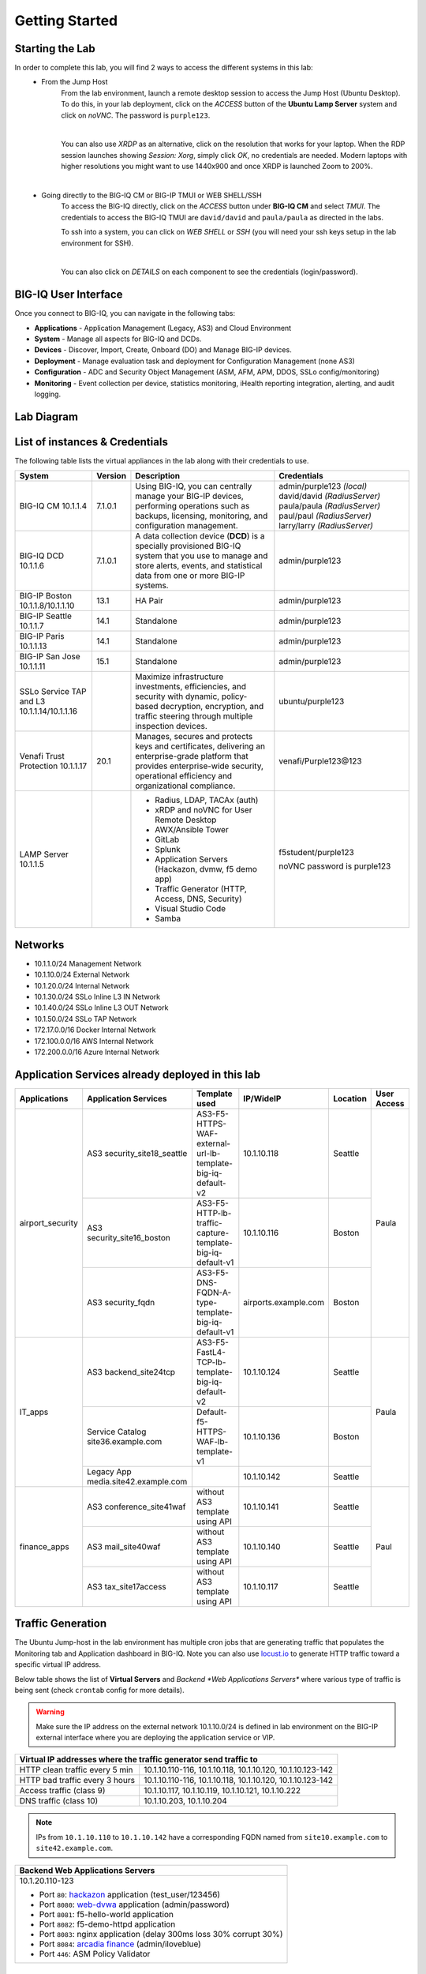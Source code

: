 Getting Started
===============

Starting the Lab
----------------

In order to complete this lab, you will find 2 ways to access the different systems in this lab:
   - From the Jump Host
      From the lab environment, launch a remote desktop session to access the Jump Host (Ubuntu Desktop). 
      To do this, in your lab deployment, click on the *ACCESS* button of the **Ubuntu Lamp Server** system and click on
      *noVNC*. The password is ``purple123``.

      |

      You can also use *XRDP* as an alternative, click on the resolution that works for your laptop. 
      When the RDP session launches showing *Session: Xorg*, simply click *OK*, no credentials are needed.
      Modern laptops with higher resolutions you might want to use 1440x900 and once XRDP is launched Zoom to 200%.

      |
      
      |udf_ubuntu_rdp_vnc|

   - Going directly to the BIG-IQ CM or BIG-IP TMUI or WEB SHELL/SSH
      To access the BIG-IQ directly, click on the *ACCESS* button under **BIG-IQ CM**
      and select *TMUI*. The credentials to access the BIG-IQ TMUI are ``david/david`` and ``paula/paula`` as directed in the labs.

      |udf_bigiq_tmui|

      To ssh into a system, you can click on *WEB SHELL* or *SSH* (you will need your ssh keys setup in the lab environment for SSH).

      |    

      You can also click on *DETAILS* on each component to see the credentials (login/password).

.. |udf_ubuntu_rdp_vnc| image:: /pictures/udf_ubuntu_rdp_vnc.png
   :scale: 60%

.. |udf_bigiq_tmui| image:: /pictures/udf_bigiq_tmui.png
   :scale: 60%

BIG-IQ User Interface
---------------------

Once you connect to BIG-IQ, you can navigate in the following tabs:

- **Applications** - Application Management (Legacy, AS3) and Cloud Environment
- **System** - Manage all aspects for BIG-IQ and DCDs.
- **Devices** - Discover, Import, Create, Onboard (DO) and Manage BIG-IP devices.
- **Deployment** - Manage evaluation task and deployment for Configuration Management (none AS3)
- **Configuration** - ADC and Security Object Management (ASM, AFM, APM, DDOS, SSLo config/monitoring)
- **Monitoring** - Event collection per device, statistics monitoring, iHealth reporting integration, alerting, and audit logging.

|welcomebigiq|

.. |welcomebigiq| image:: /pictures/welcomebigiq.png
   :scale: 40%

Lab Diagram
-----------

.. image:: ./pictures/diagram_udf.png
   :align: center
   :scale: 40%

List of instances & Credentials
-------------------------------

The following table lists the virtual appliances in the lab along with their credentials to use.

+-------------------------+---------+----------------------------------------------------------------------------------------------+-----------------------------+
| System                  | Version | Description                                                                                  | Credentials                 |
+=========================+=========+==============================================================================================+=============================+
| BIG-IQ CM               | 7.1.0.1 | Using BIG-IQ, you can centrally manage your BIG-IP devices,                                  | admin/purple123 *(local)*   |
| 10.1.1.4                |         | performing operations such as backups, licensing, monitoring,                                | david/david *(RadiusServer)*|
|                         |         | and configuration management.                                                                | paula/paula *(RadiusServer)*|
|                         |         |                                                                                              | paul/paul *(RadiusServer)*  |
|                         |         |                                                                                              | larry/larry *(RadiusServer)*|
+-------------------------+---------+----------------------------------------------------------------------------------------------+-----------------------------+
| BIG-IQ DCD              | 7.1.0.1 | A data collection device (**DCD**) is a specially provisioned                                | admin/purple123             |
| 10.1.1.6                |         | BIG-IQ system that you use to manage and store alerts, events,                               |                             |
|                         |         | and statistical data from one or more BIG-IP systems.                                        |                             |
+-------------------------+---------+----------------------------------------------------------------------------------------------+-----------------------------+
| BIG-IP Boston           | 13.1    | HA Pair                                                                                      | admin/purple123             |
| 10.1.1.8/10.1.1.10      |         |                                                                                              |                             |
+-------------------------+---------+----------------------------------------------------------------------------------------------+-----------------------------+
| BIG-IP Seattle          | 14.1    | Standalone                                                                                   | admin/purple123             |
| 10.1.1.7                |         |                                                                                              |                             |
+-------------------------+---------+----------------------------------------------------------------------------------------------+-----------------------------+
| BIG-IP Paris            | 14.1    | Standalone                                                                                   | admin/purple123             |
| 10.1.1.13               |         |                                                                                              |                             |
+-------------------------+---------+----------------------------------------------------------------------------------------------+-----------------------------+
| BIG-IP San Jose         | 15.1    | Standalone                                                                                   | admin/purple123             |
| 10.1.1.11               |         |                                                                                              |                             |
+-------------------------+---------+----------------------------------------------------------------------------------------------+-----------------------------+
| SSLo Service TAP and L3 |         | Maximize infrastructure investments, efficiencies,                                           | ubuntu/purple123            |
| 10.1.1.14/10.1.1.16     |         | and security with dynamic, policy-based decryption,                                          |                             |
|                         |         | encryption, and traffic steering through multiple inspection devices.                        |                             |
+-------------------------+---------+----------------------------------------------------------------------------------------------+-----------------------------+
| Venafi Trust Protection | 20.1    | Manages, secures and protects keys and certificates, delivering an enterprise-grade platform | venafi/Purple123\@123       |
| 10.1.1.17               |         | that provides enterprise-wide security, operational efficiency and                           |                             |
|                         |         | organizational compliance.                                                                   |                             |
+-------------------------+---------+----------------------------------------------------------------------------------------------+-----------------------------+
| LAMP Server             |         | - Radius, LDAP, TACAx (auth)                                                                 | f5student/purple123         |
| 10.1.1.5                |         | - xRDP and noVNC for User Remote Desktop                                                     |                             |
|                         |         | - AWX/Ansible Tower                                                                          | noVNC password is purple123 |
|                         |         | - GitLab                                                                                     |                             |
|                         |         | - Splunk                                                                                     |                             |
|                         |         | - Application Servers (Hackazon, dvmw, f5 demo app)                                          |                             |
|                         |         | - Traffic Generator (HTTP, Access, DNS, Security)                                            |                             |
|                         |         | - Visual Studio Code                                                                         |                             |
|                         |         | - Samba                                                                                      |                             |
+-------------------------+---------+----------------------------------------------------------------------------------------------+-----------------------------+

Networks
--------

- 10.1.1.0/24 Management Network
- 10.1.10.0/24 External Network
- 10.1.20.0/24 Internal Network
- 10.1.30.0/24 SSLo Inline L3 IN Network
- 10.1.40.0/24 SSLo Inline L3 OUT Network
- 10.1.50.0/24 SSLo TAP Network
- 172.17.0.0/16 Docker Internal Network
- 172.100.0.0/16 AWS Internal Network
- 172.200.0.0/16 Azure Internal Network

Application Services already deployed in this lab
-------------------------------------------------

+------------------+-------------------------------------+-------------------------------------------------------------+----------------------+--------------+-------------+
| Applications     | Application Services                | Template used                                               | IP/WideIP            | Location     | User Access |
+==================+=====================================+=============================================================+======================+==============+=============+
| airport_security | AS3 security_site18_seattle         | AS3-F5-HTTPS-WAF-external-url-lb-template-big-iq-default-v2 | 10.1.10.118          | Seattle      | Paula       |
|                  +-------------------------------------+-------------------------------------------------------------+----------------------+--------------+             |
|                  | AS3 security_site16_boston          | AS3-F5-HTTP-lb-traffic-capture-template-big-iq-default-v1   | 10.1.10.116          | Boston       |             |
|                  +-------------------------------------+-------------------------------------------------------------+----------------------+--------------+             |
|                  | AS3 security_fqdn                   | AS3-F5-DNS-FQDN-A-type-template-big-iq-default-v1           | airports.example.com | Boston       |             |
+------------------+-------------------------------------+-------------------------------------------------------------+----------------------+--------------+-------------+
| IT_apps          | AS3 backend_site24tcp               | AS3-F5-FastL4-TCP-lb-template-big-iq-default-v2             | 10.1.10.124          | Seattle      | Paula       |
|                  +-------------------------------------+-------------------------------------------------------------+----------------------+--------------+             |
|                  | Service Catalog site36.example.com  | Default-f5-HTTPS-WAF-lb-template-v1                         | 10.1.10.136          | Boston       |             |
|                  +-------------------------------------+-------------------------------------------------------------+----------------------+--------------+             |
|                  | Legacy App media.site42.example.com |                                                             | 10.1.10.142          | Seattle      |             |
+------------------+-------------------------------------+-------------------------------------------------------------+----------------------+--------------+-------------+
| finance_apps     | AS3 conference_site41waf            | without AS3 template using API                              | 10.1.10.141          | Seattle      | Paul        |
|                  +-------------------------------------+-------------------------------------------------------------+----------------------+--------------+             |
|                  | AS3 mail_site40waf                  | without AS3 template using API                              | 10.1.10.140          | Seattle      |             |
|                  +-------------------------------------+-------------------------------------------------------------+----------------------+--------------+             |
|                  | AS3 tax_site17access                | without AS3 template using API                              | 10.1.10.117          | Seattle      |             |
+------------------+-------------------------------------+-------------------------------------------------------------+----------------------+--------------+-------------+

Traffic Generation
------------------

The Ubuntu Jump-host in the lab environment has multiple cron jobs that are generating traffic that populates the Monitoring tab 
and Application dashboard in BIG-IQ. Note you can also use `locust.io`_  to generate HTTP traffic toward a specific virtual IP address.

.. _locust.io: ./class3/module1/module1.html#traffic-generation-with-locus-io

Below table shows the list of **Virtual Servers** and *Backend *Web Applications Servers** where various type of traffic
is being sent (check ``crontab`` config for more details).

.. warning:: Make sure the IP address on the external network 10.1.10.0/24 is defined in lab environment on 
             the BIG-IP external interface where you are deploying the application service or VIP.

+---------------------------------------------------------------------------------------------+
| Virtual IP addresses where the traffic generator send traffic to                            |
+================================+============================================================+
| HTTP clean traffic every 5 min | 10.1.10.110-116, 10.1.10.118, 10.1.10.120, 10.1.10.123-142 |
+--------------------------------+------------------------------------------------------------+
| HTTP bad traffic every 3 hours | 10.1.10.110-116, 10.1.10.118, 10.1.10.120, 10.1.10.123-142 |
+--------------------------------+------------------------------------------------------------+
| Access traffic (class 9)       | 10.1.10.117, 10.1.10.119, 10.1.10.121, 10.1.10.222         |
+--------------------------------+------------------------------------------------------------+
| DNS traffic (class 10)         | 10.1.10.203, 10.1.10.204                                   |
+--------------------------------+------------------------------------------------------------+

.. note:: IPs from ``10.1.10.110`` to ``10.1.10.142`` have a corresponding FQDN named from ``site10.example.com`` to ``site42.example.com``.

+-----------------------------------------------------------------------+
| Backend Web Applications Servers                                      |
+=======================================================================+
| 10.1.20.110-123                                                       |
|                                                                       |
| - Port ``80``: `hackazon`_ application (test_user/123456)             |
| - Port ``8080``: `web-dvwa`_ application (admin/password)             |
| - Port ``8081``: f5-hello-world application                           |
| - Port ``8082``: f5-demo-httpd application                            |
| - Port ``8083``: nginx application (delay 300ms loss 30% corrupt 30%) |
| - Port ``8084``: `arcadia finance`_ (admin/iloveblue)                 |
| - Port ``446``: ASM Policy Validator                                  |
+-----------------------------------------------------------------------+

.. _hackazon: https://github.com/rapid7/hackazon
.. _web-dvwa: https://hub.docker.com/r/vulnerables/web-dvwa
.. _arcadia finance: https://gitlab.com/MattDierick/arcadia-finance

Miscellaneous
-------------

To run `Kali Linux`_ Docker Image: ``docker run -t -i kalilinux/kali-linux-docker /bin/bash`` *(run apt-get update && apt-get install metasploit-framework after starting Kali Linux)*

.. Kali Linux: https://www.kali.org

To connect to a docker instance: ``docker exec -i -t <container id or name> /bin/bash``

+--------+--------------------------------------------------------------------------------+
| Radius | - ip/port 10.1.1.5:1812                                                        |
|        | - secret = default                                                             |
|        | - Users: https://github.com/f5devcentral/f5-big-iq-lab/tree/develop/lab/radius |
+--------+--------------------------------------------------------------------------------+
| LDAP   | - ip/port 10.1.1.5:389                                                         |
|        | - SSL: Disabled                                                                |
|        | - Bind User Distinguished Name: cn=admin,dc=f5demo,dc=com                      |
|        | - Bind User Password: ldappass                                                 |
|        | - User Bind Template: uid={username},ou=People,dc=f5demo,dc=com                |
|        | - Root Distinguished Name: dc=f5demo,dc=com                                    |
|        | - Group Search Filter: (&(objectClass=groupOfUniqueNames)(cn={searchterm}*))   |
|        | - Group Membership Filter: uniqueMember={userDN}                               |
|        | - Directory User Search Filter: uid={username}                                 |
|        | - Group Distinguished Name: cn=admin,ou=Groups,dc=f5demo,dc=com                |
|        | - Users: https://github.com/f5devcentral/f5-big-iq-lab/tree/develop/lab/ldap   |
+--------+--------------------------------------------------------------------------------+
| Tacac+ | - ip/port 10.1.1.5:49                                                          |
|        | - secret = ciscotacacskey                                                      |
|        | - Primary Service = shell                                                      |
|        | - Encrypt = yes                                                                |
|        | - Users: iosadmin/cisco, nxosadmin/cisco                                       |
+--------+--------------------------------------------------------------------------------+

+-------+-----------------------------+
| XRDP  | ip/port 10.1.1.5:3389       |
+-------+-----------------------------+
| noVNC | ip/port 10.1.1.5:6080 https |
+-------+-----------------------------+

+------------------------+--------------------------------------+
| `Splunk`_              | ip/port 10.1.1.5:8000 https          |
|                        | HTTP Event Data Collector port 8088  |
+------------------------+--------------------------------------+
| `AWX (Ansible Tower)`_ | ip/port 10.1.1.5:9001 https          |
+------------------------+--------------------------------------+
| `GitLab`_              | ip/port 10.1.1.5:7002 https 7022 ssh |
+------------------------+--------------------------------------+
| `Visual Studio Code`_  | ip/port 10.1.1.5:7001 https          |
+------------------------+--------------------------------------+
| `Locust`_              | ip/port 10.1.1.5:7089 https          |
+------------------------+--------------------------------------+
| Samba                  | - ip/port 10.1.1.5:445               |
|                        | - User: f5student/purple123          |
|                        | - Domain: WORKGROUP                  |
|                        | - Storage Path: //10.1.1.5/dcdbackup |
+------------------------+--------------------------------------+

.. _AWX (Ansible Tower): https://www.ansible.com/products/awx-project/faq
.. _Splunk: https://www.splunk.com/
.. _Visual Studio Code: https://github.com/cdr/code-server
.. _GitLab: http://gitlab.com/
.. _Locust: https://locust.io